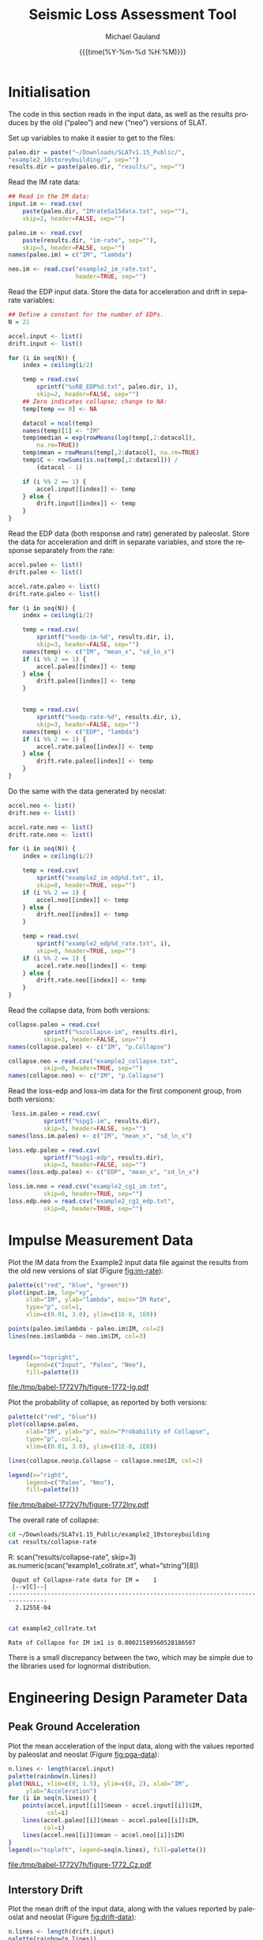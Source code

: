#+Title:     Seismic Loss Assessment Tool
#+AUTHOR:    Michael Gauland
#+EMAIL:     michael.gauland@canterbury.ac.nz
#+DATE:      {{{time(%Y-%m-%d %H:%M)}}}
#+DESCRIPTION: 
#+KEYWORDS:
#+LANGUAGE:  en
#+OPTIONS:   H:6 num:t toc:4 \n:nil @:t ::t |:t ^:{} -:t f:t *:t <:t
#+OPTIONS:   TeX:dvipng LaTeX:dvipng skip:nil d:nil todo:t pri:nil tags:not-in-toc
#+OPTIONS:   timestamp:t email:t
#+OPTIONS:   ':t
#+INFOJS_OPT: view:nil toc:t ltoc:t mouse:underline buttons:0 path:http://orgmode.org/org-info.js
#+EXPORT_SELECT_TAGS: export
#+EXPORT_EXCLUDE_TAGS: noexport
#+LaTeX_CLASS: article
#+LaTeX_CLASS_OPTIONS: [a4paper]
#+LATEX_HEADER: \usepackage{unicode-math}
#+LaTex_header: \usepackage{epstopdf}
#+LATEX_HEADER: \usepackage{register}
#+LATEX_HEADER: \usepackage{bytefield}
#+LATEX_HEADER: \usepackage{parskip}
#+LATEX_HEADER: \usepackage{tabulary}
#+LATEX_HEADER: \usepackage[section]{placeins}
#+LATEX_HEADER: \usepackage[htt]{hyphenat}
#+LATEX_HEADER: \setlength{\parindent}{0pt}
#+LATEX_HEADER: \lstset{keywordstyle=\color{blue}\bfseries}
#+LATEX_HEADER: \newfontfamily\listingsfont[Scale=.7]{DejaVu Sans Mono}
#+LATEX_HEADER: \lstset{basicstyle=\listingsfont}
#+LATEX_HEADER: \lstset{showspaces=false}
#+LATEX_HEADER: \lstset{columns=fixed}
#+LATEX_HEADER: \lstset{extendedchars=true}
#+LATEX_HEADER: \lstset{frame=shadowbox}
#+LATEX_HEADER: \lstset{basicstyle=\ttfamily}
#+LATEX_HEADER: \definecolor{mygray}{gray}{0.8}
#+LATEX_HEADER: \lstset{rulesepcolor=\color{mygray}}
#+LATEX_HEADER: \lstdefinelanguage{dash}{rulecolor=\color{green},rulesepcolor=\color{mygray},frameround=ffff,backgroundcolor=\color{white}}
#+LATEX_HEADER: \lstdefinelanguage{fundamental}{basicstyle=\ttfamily\scriptsize,rulesepcolor=\color{cyan},frameround=tttt,backgroundcolor=\color{white},breaklines=true}
#+LATEX_HEADER: \usepackage{pst-circ}
#+LATEX_HEADER: \usepackage[hang,small,bf]{caption}
#+LATEX_HEADER: \setlength{\captionmargin}{20pt}
#+LINK_UP:   
#+LINK_HOME: 
#+XSLT:
#+STARTUP: overview
#+STARTUP: align
#+STARTUP: noinlineimages
#+PROPERTY: exports both

* Initialisation
  The code in this section reads in the input data, as well as the results
  produces by the old ("paleo") and new ("neo") versions of SLAT.

  Set up variables to make it easier to get to the files:
  #+BEGIN_SRC R :session :exports both :results output
    paleo.dir = paste("~/Downloads/SLATv1.15_Public/",
	"example2_10storeybuilding/", sep="")
    results.dir = paste(paleo.dir, "results/", sep="")
  #+END_SRC

  #+RESULTS:

  Read the IM rate data:
  #+BEGIN_SRC R :session :exports both :results output
    ## Read in the IM data:
    input.im <- read.csv(
        paste(paleo.dir, "IMrateSa15data.txt", sep=""),
        skip=2, header=FALSE, sep="")

    paleo.im <- read.csv(
        paste(results.dir, "im-rate", sep=""),
        skip=3, header=FALSE, sep="")
    names(paleo.im) = c("IM", "lambda")

    neo.im <- read.csv("example2_im_rate.txt", 
                       header=TRUE, sep="")
  #+END_SRC
  
  #+RESULTS:

  Read the EDP input data. Store the data for acceleration and drift in separate
  variables:
  #+BEGIN_SRC R :session :exports both :results output
    ## Define a constant for the number of EDPs. 
    N = 21  

    accel.input <- list()
    drift.input <- list()

    for (i in seq(N)) {
        index = ceiling(i/2)

        temp = read.csv(
            sprintf("%sRB_EDP%d.txt", paleo.dir, i),
            skip=2, header=FALSE, sep="")
        ## Zero indicates collapse; change to NA:
        temp[temp == 0] <- NA

        datacol = ncol(temp)
        names(temp)[1] <- "IM"
        temp$median = exp(rowMeans(log(temp[,2:datacol]), 
            na.rm=TRUE))
        temp$mean = rowMeans(temp[,2:datacol], na.rm=TRUE)
        temp$C <- rowSums(is.na(temp[,2:datacol])) /
            (datacol - 1)

        if (i %% 2 == 1) {
            accel.input[[index]] <- temp
        } else {
            drift.input[[index]] <- temp
        }
    }
      #+END_SRC

      #+RESULTS:

      
      Read the EDP data (both response and rate) generated by paleoslat. Store
      the data for acceleration and drift in separate variables, and store the
      response separately from the rate:
      #+BEGIN_SRC R :session :exports both :results output
        accel.paleo <- list()
        drift.paleo <- list()

        accel.rate.paleo <- list()
        drift.rate.paleo <- list()

        for (i in seq(N)) {
            index = ceiling(i/2)

            temp = read.csv(
                sprintf("%sedp-im-%d", results.dir, i),
                skip=3, header=FALSE, sep="")
            names(temp) <- c("IM", "mean_x", "sd_ln_x")
            if (i %% 2 == 1) {
                accel.paleo[[index]] <- temp
            } else {
                drift.paleo[[index]] <- temp
            }


            temp = read.csv(
                sprintf("%sedp-rate-%d", results.dir, i),
                skip=3, header=FALSE, sep="")
            names(temp) <- c("EDP", "lambda")
            if (i %% 2 == 1) {
                accel.rate.paleo[[index]] <- temp
            } else {
                drift.rate.paleo[[index]] <- temp
            }
        }
    #+END_SRC

    #+RESULTS:

    Do the same with the data generated by neoslat:
      #+BEGIN_SRC R :session :exports both :results output
        accel.neo <- list()
        drift.neo <- list()

        accel.rate.neo <- list()
        drift.rate.neo <- list()

        for (i in seq(N)) {
            index = ceiling(i/2)

            temp = read.csv(
                sprintf("example2_im_edp%d.txt", i),
                skip=0, header=TRUE, sep="")
            if (i %% 2 == 1) {
                accel.neo[[index]] <- temp
            } else {
                drift.neo[[index]] <- temp
            }

            temp = read.csv(
                sprintf("example2_edp%d_rate.txt", i),
                skip=0, header=TRUE, sep="")
            if (i %% 2 == 1) {
                accel.rate.neo[[index]] <- temp
            } else {
                drift.rate.neo[[index]] <- temp
            }
        }
    #+END_SRC

    #+RESULTS:

    Read the collapse data, from both versions:
      #+BEGIN_SRC R :session :exports both :results output
        collapse.paleo = read.csv(
                  sprintf("%scollapse-im", results.dir),
                  skip=3, header=FALSE, sep="")
        names(collapse.paleo) <- c("IM", "p.Collapse")

        collapse.neo = read.csv("example2_collapse.txt",
                  skip=0, header=TRUE, sep="")
        names(collapse.neo) <- c("IM", "p.Collapse")
    #+END_SRC

    #+RESULTS:

    Read the loss-edp and loss-im data for the first component group, from both
    versions:
      #+BEGIN_SRC R :session :exports both :results output
         loss.im.paleo = read.csv(
                  sprintf("%spg1-im", results.dir),
                  skip=3, header=FALSE, sep="")
        names(loss.im.paleo) <- c("IM", "mean_x", "sd_ln_x")

        loss.edp.paleo = read.csv(
                  sprintf("%spg1-edp", results.dir),
                  skip=3, header=FALSE, sep="")
        names(loss.edp.paleo) <- c("EDP", "mean_x", "sd_ln_x")

        loss.im.neo = read.csv("example2_cg1_im.txt",
                  skip=0, header=TRUE, sep="")
        loss.edp.neo = read.csv("example2_cg1_edp.txt",
                  skip=0, header=TRUE, sep="")
    #+END_SRC

    #+RESULTS:

* Impulse Measurement Data
  Plot the IM data from the Example2 input data file against the results from
  the old new versions of slat (Figure [[fig:im-rate]]):
  #+NAME: im-rate
  #+HEADER: :results graphics
  #+HEADER: :file (org-babel-temp-file "./figure-" ".pdf")
  #+BEGIN_SRC R :session :exports both
    palette(c("red", "blue", "green"))
    plot(input.im, log="xy", 
         xlab="IM", ylab="lambda", main="IM Rate",
         type="p", col=1,
         xlim=c(0.01, 3.0), ylim=c(1E-8, 1E0))

    points(paleo.im$lambda ~ paleo.im$IM, col=2)
    lines(neo.im$lambda ~ neo.im$IM, col=3)


    legend(x="topright",
         legend=c("Input", "Paleo", "Neo"),
         fill=palette())
  #+END_SRC

  #+CAPTION: IM rate calculations are consistent between the old and new code,
  #+CAPTION: even beyond the data points provided.
  #+ATTR_LaTeX: :width \textwidth*4/4 :placement [h!bt]
  #+NAME: fig:im-rate
  #+RESULTS: im-rate
  [[file:/tmp/babel-1772V7h/figure-1772-Ig.pdf]]

  Plot the probability of collapse, as reported by both versions:
  #+NAME: collapse-calc
  #+HEADER: :results graphics
  #+HEADER: :file (org-babel-temp-file "./figure-" ".pdf")
  #+BEGIN_SRC R :session :exports both
    palette(c("red", "blue"))
    plot(collapse.paleo, 
         xlab="IM", ylab="p", main="Probability of Collapse",
         type="p", col=1, 
         xlim=c(0.01, 3.0), ylim=c(1E-8, 1E0))

    lines(collapse.neo$p.Collapse ~ collapse.neo$IM, col=2)

    legend(x="right",
         legend=c("Paleo", "Neo"),
         fill=palette())
  #+END_SRC

  #+CAPTION: The probability of collapse calculations are consistent between
  #+CAPTION: the old and new code.
  #+ATTR_LaTeX: :width \textwidth*4/4 :placement [h!bt]
  #+NAME: fig:collapse-calc
  #+RESULTS: collapse-calc
  [[file:/tmp/babel-1772V7h/figure-1772lny.pdf]]

  The overall rate of collapse:
  #+BEGIN_SRC sh :results output
  cd ~/Downloads/SLATv1.15_Public/example2_10storeybuilding
  cat results/collapse-rate
  #+END_SRC

  R: scan("results/collapse-rate", skip=3)
 as.numeric(scan("example1_collrate.xt", what="string")[8])
  #+RESULTS:
  :  Ouput of Collapse-rate data for IM =    1
  :  |--v[C]--|
  : ---------------------------------------------------------------------------------
  :   2.1255E-04
  : 

  #+BEGIN_SRC sh :results output
  cat example2_collrate.txt
  #+END_SRC

  #+RESULTS:
  : Rate of Collapse for IM im1 is 0.00021589560528186507

  There is a small discrepancy between the two, which may be simple due to the
  libraries used for lognormal distribution.

* Engineering Design Parameter Data
** Peak Ground Acceleration
   Plot the mean acceleration of the input data, along with the values reported
   by paleoslat and neoslat (Figure [[fig:pga-data]]):
   #+NAME: pga-data
   #+HEADER: :results graphics
   #+HEADER: :file (org-babel-temp-file "./figure-" ".pdf")
   #+BEGIN_SRC R :session :exports both
     n.lines <- length(accel.input)
     palette(rainbow(n.lines))
     plot(NULL, xlim=c(0, 1.5), ylim=c(0, 2), xlab="IM",
          ylab="Acceleration")
     for (i in seq(n.lines)) {
         points(accel.input[[i]]$mean ~ accel.input[[i]]$IM, 
                col=i)
         lines(accel.paleo[[i]]$mean ~ accel.paleo[[i]]$IM, 
               col=i)
         lines(accel.neo[[i]]$mean ~ accel.neo[[i]]$IM)
     }
     legend(x="topleft", legend=seq(n.lines), fill=palette())
   #+END_SRC

   #+CAPTION: Circles indicate the mean of the ground acceleration EDP values,
   #+CAPTION: with the corresponding values from paleoslat shown in the same colour.
   #+CAPTION: The values generated by neoslat are shown in black.
   #+ATTR_LaTeX: :width \textwidth*4/4 :placement [h!bt]
   #+NAME: fig:pga-data
   #+RESULTS: pga-data
   [[file:/tmp/babel-1772V7h/figure-1772_Cz.pdf]]

** Interstory Drift
   Plot the mean drift of the input data, along with the values reported
   by paleoslat and neoslat (Figure [[fig:drift-data]]):
   #+NAME: drift-data
   #+HEADER: :results graphics
   #+HEADER: :file (org-babel-temp-file "./figure-" ".pdf")
   #+BEGIN_SRC R :session :exports both
     n.lines <- length(drift.input)
     palette(rainbow(n.lines))
     plot(NULL, xlim=c(0, 1.5), ylim=c(0, 0.04), xlab="IM",
          ylab="Drift")
     for (i in seq(n.lines)) {
         points(drift.input[[i]]$mean ~ drift.input[[i]]$IM, 
                col=i)
         lines(drift.paleo[[i]]$mean ~ drift.paleo[[i]]$IM, 
               col=i)
         lines(drift.neo[[i]]$mean ~ drift.neo[[i]]$IM)
     }
     legend(x="topleft", legend=seq(n.lines), fill=palette())
   #+END_SRC

   #+CAPTION: Circles indicate the mean of the inter-story drift EDP values,
   #+CAPTION: with the corresponding values from paleoslat shown in the same colour.
   #+CAPTION: The values generated by neoslat are shown in black.
   #+ATTR_LaTeX: :width \textwidth*4/4 :placement [h!bt]
   #+NAME: fig:drift-data
   #+RESULTS: drift-data
   [[file:/tmp/babel-1772V7h/figure-1772LhO.pdf]]

** Collapse
   This prints the probability of collapse taken from all EDPs. The lines are
   drawing with decreasing widths to make it clear that the data is consistent
   across all EDPs (Figure [[fig:collapse]]).
   #+NAME: collapse
   #+HEADER: :results graphics
   #+HEADER: :file (org-babel-temp-file "./figure-" ".pdf")
   #+BEGIN_SRC R :session :exports both
     n.accel = length(accel.input)
     n.drift = length(drift.input)
     palette(rainbow(n.accel + n.drift))

     plot(NULL, xlim=c(0, 1.5), ylim=c(0, 1.0),
          xlab="IM", ylab="p(Collapse)", 
          main="Probability of Collapse")
    
     for (i in seq(n.accel)) {
         color = i
         lines(accel.input[[i]]$C ~ accel.input[[i]]$IM,
	     col=color,
	     lwd=n.accel + n.drift - color)
     }
     for (i in seq(n.drift)) {
         color = n.accel + i
         lines(drift.input[[i]]$C ~ drift.input[[i]]$IM,
	     col=color,
	     lwd=n.accel + n.drift - color)
     }
   #+END_SRC

   #+CAPTION: The probability of collapse is consistent across all the EDP data.
   #+ATTR_LaTeX: :width \textwidth*4/4 :placement [h!bt]
   #+NAME: fig:collapse
   #+RESULTS: collapse
   [[file:/tmp/babel-1772V7h/figure-1772y_g.pdf]]

** Ground Acceleration EDPs
   These plots show the individual data points, with the mean calculated by R in
   blue, and the points calculated by neoslat in red (Figure [[fig:pga-summary]]):
   #+NAME: pga-summary
   #+HEADER: :results graphics 
   #+HEADER: :file (org-babel-temp-file "./figure-" ".pdf")
   #+BEGIN_SRC R :session :exports both
     par(mfrow=c(4,3))
     for (i in seq(1,length(accel.input))) {
         temp <- accel.input[[i]]
         plot(NULL, xlim=c(0, 1.5), 
              ylim=c(0, max(temp, na.rm=TRUE)), 
              xlab="IM", ylab="Drift",
   	   main=sprintf("Interstory Drift %d", i))
         for (j in seq(2, ncol(temp) - 3)) {
   	  points(temp[,1], temp[,j])
         }
         lines(temp$mean ~ temp$IM, col="blue")

         temp <- accel.paleo[[i]]
         points(temp$mean_x ~ temp$IM, col="green")

         temp <- accel.neo[[i]]
         points(temp$mean_x ~ temp$IM, col="red")

     }
   #+END_SRC

   #+CAPTION: This chart shows the individual PGA data points, with the mean
   #+CAPTION: calculated by R in blue, and the points calculated by neoslat in red.
   #+ATTR_LaTeX: :width \textwidth*4/4 :placement [h!bt]
   #+NAME: fig:pga-summary
   #+RESULTS: pga-summary
   [[file:/tmp/babel-1772V7h/figure-1772MiV.pdf]]

** Interstory Drift EDPs
   These plots show the individual data points, with the mean calculated by R in
   blue, and the points calculated by neoslat in red (Figure [[fig:drift-summary]]):
   #+NAME: drift-summary
   #+HEADER: :results graphics 
   #+HEADER: :file (org-babel-temp-file "./figure-" ".pdf")
   #+BEGIN_SRC R :session :exports both
     par(mfrow=c(4,3))
     for (i in seq(1,length(drift.input))) {
         temp <- drift.input[[i]]
         max.col <- max(temp[2:(ncol(temp) - 3)], na.rm=TRUE)
         plot(NULL, xlim=c(0, 1.5), 
              ylim=c(0, max.col), 
              xlab="IM", ylab="Drift",
   	   main=sprintf("Interstory Drift %d", i))
         for (j in seq(2, ncol(temp) - 3)) {
   	  points(temp[,1], temp[,j])
         }
         lines(temp$mean ~ temp$IM, col="blue")

         temp <- drift.paleo[[i]]
         points(temp$mean_x ~ temp$IM, col="green")

         temp <- drift.neo[[i]]
         points(temp$mean_x ~ temp$IM, col="red")

     }
   #+END_SRC

   #+CAPTION: This chart shows the individual drift data points, with the mean
   #+CAPTION: calculated by R in blue, and the points calculated by neoslat in red.
   #+ATTR_LaTeX: :width \textwidth*4/4 :placement [h!bt]
   #+NAME: fig:drift-summary
   #+RESULTS: drift-summary
   [[file:/tmp/babel-1772V7h/figure-1772zAo.pdf]]

** Peak Ground Acceleration Rate
   This plot shows the EDP rate curve for peak ground acceleration, as
   calculated by neoslat. This does not match the user manual
   (Figure [[fig:pga-rate]]):
   #+NAME: pga-rate
   #+HEADER: :results graphics
   #+HEADER: :file (org-babel-temp-file "./figure-" ".pdf")
   #+BEGIN_SRC R :session :exports both :results output
     n.accel = length(accel.rate.paleo)
     palette(rainbow(n.accel))
     plot(NULL, xlim=c(0.05, 3.0), ylim=c(1E-4, 1), log="y", 
          xlab="Peak Acceleration", ylab="lambda")
     for (i in seq(n.accel)) {
          points(accel.rate.paleo[[i]]$lambda ~ 
                 accel.rate.paleo[[i]]$EDP, col=i)
          lines(accel.rate.neo[[i]]$lambda ~ 
                accel.rate.neo[[i]]$EDP, col=i)
      }
      legend(x="topright", legend=seq(n.accel), fill=palette(), 
             ncol=2)
   #+END_SRC

   #+CAPTION: Peak ground acceleration rate. Circles represent values
   #+CAPTION: from paleoslat; lines represent values from neoslat.
   #+ATTR_LaTeX: :width \textwidth*4/4 :placement [h!bt]
   #+NAME: fig:pga-rate
   #+RESULTS: pga-rate
   [[file:/tmp/babel-1772V7h/figure-1772MpJ.pdf]]

** Interstory Drift Rate
   This plot shows the EDP rate curve for interstory drift, as calculated by
   neoslat. This does not match the user manual (Figure [[fig:drift-rate]]):
   #+NAME: drift-rate
   #+HEADER: :results graphics
   #+HEADER: :file (org-babel-temp-file "./figure-" ".pdf")
   #+BEGIN_SRC R :session :exports both :results output
     n.drift = length(drift.rate.paleo)
     palette(rainbow(n.drift))
     plot(NULL, xlim=c(0.0, 0.1), ylim=c(1E-4, 1), log="y", 
          xlab="Interstory Drift", ylab="lambda")
     for (i in seq(n.drift)) {
          points(drift.rate.paleo[[i]]$lambda ~ 
                 drift.rate.paleo[[i]]$EDP, col=i)
          lines(drift.rate.neo[[i]]$lambda ~ 
                drift.rate.neo[[i]]$EDP, col=i)
      }
      legend(x="topright", legend=seq(n.drift), fill=palette(), 
             ncol=2)
   #+END_SRC

   
   #+CAPTION: Inter-story drift rate. Circles represent values
   #+CAPTION: from paleoslat; lines represent values from neoslat.
   #+ATTR_LaTeX: :width \textwidth*4/4 :placement [h!bt]
   #+NAME: fig:drift-rate
   #+RESULTS: drift-rate
   [[file:/tmp/babel-1772V7h/figure-1772m9V.pdf]]

** EDPs
*** Response
**** Acceleration
     These charts look at the ground acceleration calculations (Figures
     [[fig:pga-mean-comp]], [[fig:pga-sd-comp]], and [[fig:pga-rate-summary]]):
     #+NAME: pga-mean-comp
     #+HEADER: :results graphics
     #+HEADER: :file (org-babel-temp-file "./figure-" ".pdf")
     #+BEGIN_SRC R :session :exports both :results output
       n.accel = length(accel.paleo)
       par(mfrow=c(4,3))
       for (i in seq(n.accel)) {
           plot(accel.paleo[[i]]$mean_x ~ accel.paleo[[i]]$IM, 
                type="p", ylim=c(0, 1.8), col="red", 
                xlab="IM", ylab="mean(Acceleration)",
                main=sprintf("Floor #%d", i))
           lines(accel.neo[[i]]$mean_x ~ accel.neo[[i]]$IM, 
                 col="blue")
       }
     #+END_SRC

     #+CAPTION: This shows the mean PGA for each floor is consistent
     #+CAPTION: between paleoslat (red) and neoslat (blue).
     #+ATTR_LaTeX: :width \textwidth*4/4 :placement [h!bt]
     #+NAME: fig:pga-mean-comp
     #+RESULTS: pga-mean-comp
     [[file:/tmp/babel-1772V7h/figure-1772ASi.pdf]]

     #+NAME: pga-sd-comp
     #+HEADER: :results graphics
     #+HEADER: :file (org-babel-temp-file "./figure-" ".pdf")
     #+BEGIN_SRC R :session :exports both :results output
       par(mfrow=c(4,3))
       for (i in seq(n.accel)) {
           plot(accel.paleo[[i]]$sd_ln_x ~ accel.paleo[[i]]$IM, 
                type="p", ylim=c(0, 0.5), 
                col="red", xlab="IM", 
                ylab="sd(ln(Acceleration))",
                main=sprintf("Floor #%d", i))
           lines(accel.neo[[i]]$sd_ln_x ~ accel.neo[[i]]$IM, 
                 col="blue")
       }
     #+END_SRC

     #+CAPTION: This shows the standard deviation in acceleration for
     #+CAPTION: each floor is consistent between paleoslat (red) and
     #+CAPTION: neoslat (blue).
     #+ATTR_LaTeX: :width \textwidth*4/4 :placement [h!bt]
     #+NAME: fig:pga-sd-comp
     #+RESULTS: pga-sd-comp
     [[file:/tmp/babel-1772V7h/figure-1772koV.pdf]]


     #+NAME: pga-rate-summary
     #+HEADER: :results graphics
     #+HEADER: :file (org-babel-temp-file "./figure-" ".pdf")
     #+BEGIN_SRC R :session :exports both :results output
      par(mfrow=c(4,3))
      for (i in seq(n.accel)) {
          plot(accel.rate.paleo[[i]]$lambda ~ 
               accel.rate.paleo[[i]]$EDP, 
               type="p", col="red", log="xy", 
               ylim=c(1E-4, 1E0),
               xlab="Acceleration", ylab="lambda",
               main=sprintf("Floor #%d", i))
          lines(accel.rate.neo[[i]]$lambda ~ 
                accel.rate.neo[[i]]$EDP,
                col="blue")
      }
     #+END_SRC

     #+CAPTION: This shows the rate of exceedence in acceleration for
     #+CAPTION: each floor is consistent between paleoslat (red) and
     #+CAPTION: neoslat (blue), up to a point.
     #+ATTR_LaTeX: :width \textwidth*4/4 :placement [h!bt]
     #+NAME: fig:pga-rate-summary
     #+RESULTS: pga-rate-summary
     [[file:/tmp/babel-1772V7h/figure-1772Z6D.pdf]]

**** Drift
     These charts look at the inter-story drift calculations (Figures
     [[fig:drift-mean-comp]], [[fig:drift-sd-comp]], and [[fig:drift-rate-summary]]):

     #+NAME: drift-mean-comp
     #+HEADER: :results graphics
     #+HEADER: :file (org-babel-temp-file "./figure-" ".pdf")
     #+BEGIN_SRC R :session :exports both :results output
       n.drift = length(drift.paleo)
       par(mfrow=c(4,3))
       for (i in seq(n.drift)) {
           plot(drift.paleo[[i]]$mean_x ~ drift.paleo[[i]]$IM, 
                type="p", ylim=c(0, 0.04), 
     	   col="red", xlab="IM", ylab="mean(Drift)", 
                main=sprintf("Story #%d", i))
           lines(drift.neo[[i]]$mean_x ~ drift.neo[[i]]$IM, 
                 col="blue")
       }
     #+END_SRC

     #+CAPTION: This shows the mean drift for each floor is consistent
     #+CAPTION: between paleoslat (red) and neoslat (blue).
     #+ATTR_LaTeX: :width \textwidth*4/4 :placement [h!bt]
     #+NAME: fig:drift-mean-comp
     #+RESULTS: drift-mean-comp
     [[file:/tmp/babel-1772V7h/figure-1772KUJ.pdf]]

     #+NAME: drift-sd-comp
     #+HEADER: :results graphics
     #+HEADER: :file (org-babel-temp-file "./figure-" ".pdf")
     #+BEGIN_SRC R :session :exports both :results output
       par(mfrow=c(4,3))
       for (i in seq(n.drift)) {
           plot(drift.paleo[[i]]$sd_ln_x ~ drift.paleo[[i]]$IM, 
                type="p", ylim=c(0, 1.2), 
     	   col="red", xlab="IM", ylab="sd(ln(Drift))", 
                main=sprintf("Story #%d", i))
           lines(drift.neo[[i]]$sd_ln_x ~ drift.neo[[i]]$IM, 
                 col="blue")
       }
     #+END_SRC

     #+CAPTION: This shows the standard deviation in drift for
     #+CAPTION: each floor is consistent between paleoslat (red) and
     #+CAPTION: neoslat (blue).
     #+ATTR_LaTeX: :width \textwidth*4/4 :placement [h!bt]
     #+NAME: fig:drift-sd-comp
     #+RESULTS: drift-sd-comp


     #+NAME: drift-rate-summary
     #+HEADER: :results graphics
     #+HEADER: :file (org-babel-temp-file "./figure-" ".pdf")
     #+BEGIN_SRC R :session :exports both :results output
       par(mfrow=c(4,3))
       for (i in seq(n.drift)) {
           plot(drift.rate.paleo[[i]]$lambda ~ 
                drift.rate.paleo[[i]]$EDP, 
                type="p", col="red", log="xy",
     	   xlab="Drift", ylab="lambda",
     	   main=sprintf("Story #%d", i),
                ylim=c(1E-4, 1E-1))
           lines(drift.rate.neo[[i]]$lambda ~ 
                 drift.rate.neo[[i]]$EDP, 
                 col="blue")
       }
      #+END_SRC

     #+CAPTION: This shows the rate of exceedence in drift for
     #+CAPTION: each floor is consistent between paleoslat (red) and
     #+CAPTION: neoslat (blue), up to a point.
     #+ATTR_LaTeX: :width \textwidth*4/4 :placement [h!bt]
     #+NAME: fig:drift-rate-summary
     #+RESULTS: drift-rate-summary
     [[file:/tmp/babel-1772V7h/figure-1772Edy.pdf]]


** EDP1
*** Response
    #+NAME: accel1-mean
    #+HEADER: :results graphics
    #+HEADER: :file (org-babel-temp-file "./figure-" ".pdf")
    #+BEGIN_SRC R :session :exports both :results output
      i = 1
      plot(accel.paleo[[i]]$mean_x ~ accel.paleo[[i]]$IM, 
           type="p", ylim=c(0, 1.8), col="red",
	   ylab="mean_x", xlab="Acceleration",
	   main=sprintf("Floor #%d", i))
      lines(accel.neo[[i]]$mean_x ~ accel.neo[[i]]$IM, 
    	col="blue")
      legend(x="topleft", legend=c("Paleo", "Neo"), 
         fill=c("red", "blue"))
    #+END_SRC

    #+CAPTION: This chart shows the mean acceleration for the ground
    #+CAPTION: floor is consistent between paleoslat and neoslat, even
    #+CAPTION: beyond the provided data points.
    #+ATTR_LaTeX: :width \textwidth*4/4 :placement [h!bt]
    #+NAME: fig:accel1-mean
    #+RESULTS: accel1-mean
    [[file:/tmp/babel-1772V7h/figure-1772BM1.pdf]]

    #+NAME: accel1-sd
    #+HEADER: :results graphics
    #+HEADER: :file (org-babel-temp-file "./figure-" ".pdf")
    #+BEGIN_SRC R :session :exports both :results output
      plot(accel.paleo[[i]]$sd_ln_x ~ accel.paleo[[i]]$IM, 
           type="p", ylim=c(0, 0.5), col="red",
	   ylab="std_ln_x", xlab="Acceleration",
	   main=sprintf("Floor #%d", i))
      lines(accel.neo[[i]]$sd_ln_x ~ accel.neo[[i]]$IM, 
    	col="blue")
      legend(x="topleft", legend=c("Paleo", "Neo"), 
         fill=c("red", "blue"))
    #+END_SRC

    #+CAPTION: This chart shows the standard deviation of
    #+CAPTION: acceleration for the ground floor is
    #+CAPTION: consistent between paleoslat and neoslat,
    #+CAPTION: even beyond the provided data points.
    #+ATTR_LaTeX: :width \textwidth*4/4 :placement [h!bt]
    #+NAME: fig:accel1-sd
    #+RESULTS: accel1-sd
    [[file:/tmp/babel-1772V7h/figure-1772AgK.pdf]]


*** Rate
    #+NAME: accel1-rate
    #+HEADER: :results graphics
    #+HEADER: :file (org-babel-temp-file "./figure-" ".pdf")
    #+BEGIN_SRC R :session :exports both :results output
      paleo <- accel.rate.paleo[[i]]
      neo <- accel.rate.neo[[i]]
      plot(paleo$lambda ~ paleo$EDP, type="p", col="red", log="xy",
           ylim=c(1E-4, 1E-1),
	   xlab="Acceleration", ylab="lambda",
	   main=sprintf("Floor #%d", i))
      lines(neo$lambda ~ neo$EDP, col="blue")
      legend(x="topright", legend=c("Paleo", "Neo"),
    	 fill=c("red", "blue"))
    #+END_SRC

    #+CAPTION: This chart shows the rate of exceedence of
    #+CAPTION: acceleration for the ground floor is
    #+CAPTION: consistent between paleoslat and neoslat,
    #+CAPTION: up to a point.
    #+ATTR_LaTeX: :width \textwidth*4/4 :placement [h!bt]
    #+NAME: fig:accel1-rate
    #+RESULTS: accel1-rate
    [[file:/tmp/babel-1772V7h/figure-1772a0W.pdf]]


** Drift 1
*** Response
    #+NAME: drift1-mean
    #+HEADER: :results graphics
    #+HEADER: :file (org-babel-temp-file "./figure-" ".pdf")
    #+BEGIN_SRC R :session :exports both :results output
      drift.num = 1
      paleo <- drift.paleo[[drift.num]]
      neo <- drift.neo[[drift.num]]
      plot(paleo$mean_x ~ paleo$IM, 
           type="p", ylim=c(0, 0.04), col="red",
	   ylab="mean_x", xlab="IM",
	   main=sprintf("Drift #%d Mean", drift.num))
      lines(neo$mean_x ~ neo$IM, col="blue")
      legend(x="topleft", legend=c("Paleo", "Neo"), 
         fill=c("red", "blue"))
    #+END_SRC

    #+CAPTION: This chart shows the mean drift for the ground
    #+CAPTION: floor is consistent between paleoslat and neoslat, even
    #+CAPTION: beyond the provided data points.
    #+ATTR_LaTeX: :width \textwidth*4/4 :placement [h!bt]
    #+NAME: fig:drift1-mean
    #+RESULTS: drift1-mean
    [[file:/tmp/babel-1772V7h/figure-17720Ij.pdf]]

    #+NAME: drift1-sd
    #+HEADER: :results graphics
    #+HEADER: :file (org-babel-temp-file "./figure-" ".pdf")
    #+BEGIN_SRC R :session :exports both :results output
      plot(paleo$sd_ln_x ~ paleo$IM, 
           type="p", ylim=c(0, 1.5), col="red",
	   ylab="sd_ln_x", xlab="IM",
	   main=sprintf("Drift #%d Dispersion", drift.num))
      lines(neo$sd_ln_x ~ neo$IM, col="blue")
      legend(x="topleft", legend=c("Paleo", "Neo"), 
         fill=c("red", "blue"))
    #+END_SRC

    #+CAPTION: This chart shows the standard deviation of
    #+CAPTION: drift for the ground floor is
    #+CAPTION: consistent between paleoslat and neoslat,
    #+CAPTION: even beyond the provided data points.
    #+ATTR_LaTeX: :width \textwidth*4/4 :placement [h!bt]
    #+NAME: fig:drift1-sd
    #+RESULTS: drift1-sd
    [[file:/tmp/babel-1772V7h/figure-1772Odv.pdf]]


*** Rate
    #+NAME: drift1-rate
    #+HEADER: :results graphics
    #+HEADER: :file (org-babel-temp-file "./figure-" ".pdf")
    #+BEGIN_SRC R :session :exports both :results output
      paleo <- drift.rate.paleo[[drift.num]]
      neo <- drift.rate.neo[[drift.num]]
      plot(paleo$lambda ~ paleo$EDP, type="p", col="red", log="y",
           ylim=c(1E-4, 1E0), xlim=c(0.0, 0.1),
	   ylab="lambda", xlab="Drift",
	   main=sprintf("Drift #%d Rate", drift.num))
      lines(neo$lambda ~ neo$EDP, col="blue")
      legend(x="topright", legend=c("Paleo", "Neo"),
    	 fill=c("red", "blue"))
    #+END_SRC

    #+CAPTION: This chart shows the rate of exceedence of
    #+CAPTION: drift for the ground floor is
    #+CAPTION: consistent between paleoslat and neoslat,
    #+CAPTION: up to a point.
    #+ATTR_LaTeX: :width \textwidth*4/4 :placement [h!bt]
    #+NAME: fig:drift1-rate
    #+RESULTS: drift1-rate
    [[file:/tmp/babel-1772V7h/figure-1772NxE.pdf]]
* Loss
** EDP
     #+NAME: loss-edp-1-mean
     #+HEADER: :results graphics
     #+HEADER: :file (org-babel-temp-file "./figure-" ".pdf")
     #+BEGIN_SRC R :session :exports both :results output
       paleo <- loss.edp.paleo
       neo <- loss.edp.neo
       plot(paleo$mean_x ~ paleo$EDP, type="p", col="red", log="y",
	    ylab="Loss", xlab="EDP",
	    main="Mean Loss for Component Group #1")
       lines(neo$mean_x ~ neo$EDP, col="blue")
       legend(x="topright", legend=c("Paleo", "Neo"),
    	  fill=c("red", "blue"))
     #+END_SRC

     #+CAPTION: This graph compares the loss calculated for
     #+CAPTION: first component group by both versions.
     #+ATTR_LaTeX: :width \textwidth*4/4 :placement [h!bt]
     #+NAME: fig:loss-edp-1-mean
     #+RESULTS: loss-edp-1-mean
     [[file:/tmp/babel-1772V7h/figure-1772SsT.pdf]]

     #+NAME: loss-edp-1-mean-zoom
     #+HEADER: :results graphics
     #+HEADER: :file (org-babel-temp-file "./figure-" ".pdf")
     #+BEGIN_SRC R :session :exports both :results output
       plot(paleo$mean_x ~ paleo$EDP, type="p", col="red", log="y",
	    ylab="Loss", xlab="EDP",
	    xlim=c(0.06, 0.08),
	    ylim=c(0.9E5, 1.1E5),
	    main="Mean Loss for Component Group #1")
       lines(neo$mean_x ~ neo$EDP, col="blue")
       legend(x="topright", legend=c("Paleo", "Neo"),
    	  fill=c("red", "blue"))
     #+END_SRC

     #+CAPTION: This graph compares the loss calculated for
     #+CAPTION: first component group by both versions.
     #+ATTR_LaTeX: :width \textwidth*4/4 :placement [h!bt]
     #+NAME: fig:loss-edp-1-mean-zoom
     #+RESULTS: loss-edp-1-mean-zoom
     [[file:/tmp/babel-1772V7h/figure-1772gws.pdf]]

     #+NAME: loss-edp-1-sd
     #+HEADER: :results graphics
     #+HEADER: :file (org-babel-temp-file "./figure-" ".pdf")
     #+BEGIN_SRC R :session :exports both :results output
       ylim = c(min(paleo$sd_ln_x, neo$sd_ln_x),
           max(paleo$sd_ln_x, neo$sd_ln_x))
       plot(paleo$sd_ln_x ~ paleo$EDP, type="p", col="red", log="",
            ylab="Loss", xlab="EDP",
            ylim=ylim,
            main="Standard Deviation Loss for Component Group #1")
       lines(neo$sd_ln_x ~ neo$EDP, col="blue")
       legend(x="topright", legend=c("Paleo", "Neo"),
          fill=c("red", "blue"))
     #+END_SRC

     #+CAPTION: This graph compares the standard deviation of the
     #+CAPTION: loss calculated for first component group by both
     #+CAPTION: versions.
     #+ATTR_LaTeX: :width \textwidth*4/4 :placement [h!bt]
     #+NAME: fig:loss-edp-1-sd
     #+RESULTS: loss-edp-1-sd
     [[file:/tmp/babel-1772V7h/figure-1772fEC.pdf]]

     #+NAME: loss-edp-1-sd-zoom
     #+HEADER: :results graphics
     #+HEADER: :file (org-babel-temp-file "./figure-" ".pdf")
     #+BEGIN_SRC R :session :exports both :results output
       plot(paleo$sd_ln_x ~ paleo$EDP, type="p", col="red", log="",
            ylab="Loss", xlab="EDP",
	    xlim=c(0.06, 0.08),
	    ylim=c(0.3, 0.5),
            main="Standard Deviation Loss for Component Group #1")
       lines(neo$sd_ln_x ~ neo$EDP, col="blue")
       legend(x="topright", legend=c("Paleo", "Neo"),
          fill=c("red", "blue"))
     #+END_SRC

     #+CAPTION: This graph compares the standard deviation of the
     #+CAPTION: loss calculated for first component group by both
     #+CAPTION: versions.
     #+ATTR_LaTeX: :width \textwidth*4/4 :placement [h!bt]
     #+NAME: fig:loss-edp-1-sd-zoom
     #+RESULTS: loss-edp-1-sd-zoom
     [[file:/tmp/babel-1772V7h/figure-1772GqI.pdf]]
** IM
     #+NAME: loss-im-1-mean
     #+HEADER: :results graphics
     #+HEADER: :file (org-babel-temp-file "./figure-" ".pdf")
     #+BEGIN_SRC R :session :exports both :results output
       paleo <- loss.im.paleo
       neo <- loss.im.neo
       plot(paleo$mean_x ~ paleo$IM, type="p", col="red", log="y",
	    ylab="Loss", xlab="IM",
	    main="Mean Loss for Component Group #1")
       lines(neo$mean_x ~ neo$IM, col="blue")
       legend(x="topright", legend=c("Paleo", "Neo"),
    	  fill=c("red", "blue"))
     #+END_SRC

     #+CAPTION: This graph compares the loss calculated for
     #+CAPTION: first component group by both versions.
     #+ATTR_LaTeX: :width \textwidth*4/4 :placement [h!bt]
     #+NAME: fig:loss-im-1-mean
     #+RESULTS: loss-im-1-mean
     [[file:/tmp/babel-1772V7h/figure-1772g-U.pdf]]

     #+NAME: loss-im-1-mean-zoom
     #+HEADER: :results graphics
     #+HEADER: :file (org-babel-temp-file "./figure-" ".pdf")
     #+BEGIN_SRC R :session :exports both :results output
       plot(paleo$mean_x ~ paleo$IM, type="p", col="red", log="y",
	    ylab="Loss", xlab="IM",
	    xlim=c(1.0, 2.0), ylim=c(2.5E4,1E5),
	    main="Mean Loss for Component Group #1")
       lines(neo$mean_x ~ neo$IM, col="blue")
       legend(x="topright", legend=c("Paleo", "Neo"),
    	  fill=c("red", "blue"))
     #+END_SRC

     #+CAPTION: This graph compares the loss calculated for
     #+CAPTION: first component group by both versions.
     #+ATTR_LaTeX: :width \textwidth*4/4 :placement [h!bt]
     #+NAME: fig:loss-im-1-mean-zoom
     #+RESULTS: loss-im-1-mean-zoom
     [[file:/tmp/babel-1772V7h/figure-1772Hkb.pdf]]

     #+NAME: loss-im-1-sd
     #+HEADER: :results graphics
     #+HEADER: :file (org-babel-temp-file "./figure-" ".pdf")
     #+BEGIN_SRC R :session :exports both :results output
       plot(paleo$sd_ln_x ~ paleo$IM, type="p", col="red", log="",
	    ylab="Loss", xlab="IM",
	    ylim=c(0.1, 10),
	    main="Standard Deviation Loss for Component Group #1")
       lines(neo$sd_ln_x ~ neo$IM, col="blue")
       legend(x="topright", legend=c("Paleo", "Neo"),
    	  fill=c("red", "blue"))
     #+END_SRC

     #+CAPTION: This graph compares the standard deviation of the
     #+CAPTION: loss calculated for first component group by both
     #+CAPTION: versions.
     #+ATTR_LaTeX: :width \textwidth*4/4 :placement [h!bt]
     #+NAME: fig:loss-im-1-sd
     #+RESULTS: loss-im-1-sd
     [[file:/tmp/babel-1772V7h/figure-17721C2.pdf]]

     #+NAME: loss-im-1-sd-zoom
     #+HEADER: :results graphics
     #+HEADER: :file (org-babel-temp-file "./figure-" ".pdf")
     #+BEGIN_SRC R :session :exports both :results output
       plot(paleo$sd_ln_x ~ paleo$IM, type="p", col="red", log="",
	    ylab="Loss", xlab="IM",
            xlim=c(1.0, 2.0),
	    ylim=c(0.01, 1.0),
	    main="Standard Deviation Loss for Component Group #1")
       lines(neo$sd_ln_x ~ neo$IM, col="blue")
       legend(x="topright", legend=c("Paleo", "Neo"),
    	  fill=c("red", "blue"))
     #+END_SRC

     #+CAPTION: This graph compares the standard deviation of the
     #+CAPTION: loss calculated for first component group by both
     #+CAPTION: versions.
     #+ATTR_LaTeX: :width \textwidth*4/4 :placement [h!bt]
     #+NAME: fig:loss-im-1-sd-zoom
     #+RESULTS: loss-im-1-sd-zoom
     [[file:/tmp/babel-1772V7h/figure-1772U1V.pdf]]
